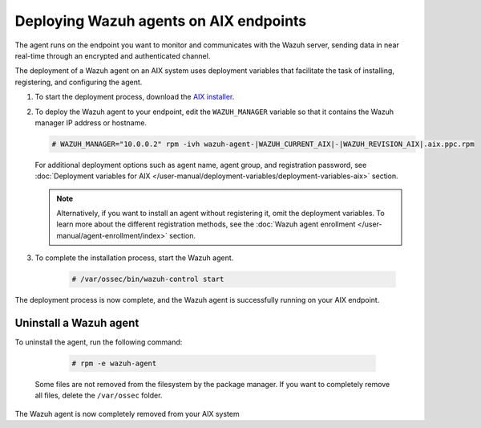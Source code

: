 .. Copyright (C) 2015, Wazuh, Inc.

.. meta::
  :description: Learn how to deploy the Wazuh agent on AIX using deployment variables that facilitate the task of installing, registering, and configuring the agent. 

.. _wazuh_agent_package_aix:

Deploying Wazuh agents on AIX endpoints
=======================================

The agent runs on the endpoint you want to monitor and communicates with the Wazuh server, sending data in near real-time through an encrypted and authenticated channel. 

The deployment of a Wazuh agent on an AIX system uses deployment variables that facilitate the task of installing, registering, and configuring the agent. 

#. To start the deployment process, download the `AIX installer <https://packages.wazuh.com/|WAZUH_CURRENT_MAJOR_AIX|/aix/wazuh-agent-|WAZUH_CURRENT_AIX|-|WAZUH_REVISION_AIX|.aix.ppc.rpm>`_. 

#. To deploy the Wazuh agent to your endpoint, edit the ``WAZUH_MANAGER`` variable so that it contains the Wazuh manager IP address or hostname.

   .. code-block:: console
   
      # WAZUH_MANAGER="10.0.0.2" rpm -ivh wazuh-agent-|WAZUH_CURRENT_AIX|-|WAZUH_REVISION_AIX|.aix.ppc.rpm

   For additional deployment options such as agent name, agent group, and registration password, see :doc:`Deployment variables for AIX </user-manual/deployment-variables/deployment-variables-aix>` section.   
   
   .. note:: Alternatively, if you want to install an agent without registering it, omit the deployment variables.  To learn more about the different registration methods, see the :doc:`Wazuh agent enrollment </user-manual/agent-enrollment/index>` section.

#. To complete the installation process, start the Wazuh agent.

    .. code-block:: console

      # /var/ossec/bin/wazuh-control start

      
The deployment process is now complete, and the Wazuh agent is successfully running on your AIX endpoint.
      

Uninstall a Wazuh agent
-----------------------

To uninstall the agent, run the following command:

    .. code-block:: console

      # rpm -e wazuh-agent

   Some files are not removed from the filesystem by the package manager. If you want to completely remove all files, delete the ``/var/ossec`` folder. 

The Wazuh agent is now completely removed from your AIX system
